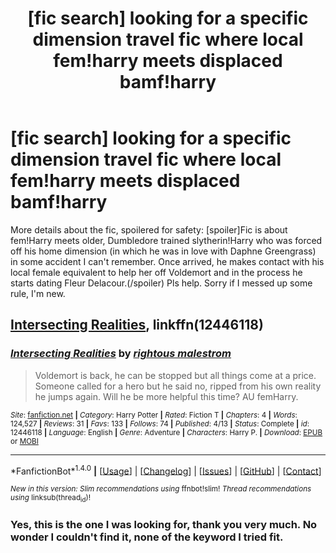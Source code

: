 #+TITLE: [fic search] looking for a specific dimension travel fic where local fem!harry meets displaced bamf!harry

* [fic search] looking for a specific dimension travel fic where local fem!harry meets displaced bamf!harry
:PROPERTIES:
:Score: 3
:DateUnix: 1510439533.0
:DateShort: 2017-Nov-12
:FlairText: Fic Search
:END:
More details about the fic, spoilered for safety: [spoiler]Fic is about fem!Harry meets older, Dumbledore trained slytherin!Harry who was forced off his home dimension (in which he was in love with Daphne Greengrass) in some accident I can't remember. Once arrived, he makes contact with his local female equivalent to help her off Voldemort and in the process he starts dating Fleur Delacour.(/spoiler) Pls help. Sorry if I messed up some rule, I'm new.


** [[https://m.fanfiction.net/s/12446118/1/][Intersecting Realities]], linkffn(12446118)
:PROPERTIES:
:Author: InquisitorCOC
:Score: 4
:DateUnix: 1510454360.0
:DateShort: 2017-Nov-12
:END:

*** [[http://www.fanfiction.net/s/12446118/1/][*/Intersecting Realities/*]] by [[https://www.fanfiction.net/u/7382089/rightous-malestrom][/rightous malestrom/]]

#+begin_quote
  Voldemort is back, he can be stopped but all things come at a price. Someone called for a hero but he said no, ripped from his own reality he jumps again. Will he be more helpful this time? AU femHarry.
#+end_quote

^{/Site/: [[http://www.fanfiction.net/][fanfiction.net]] *|* /Category/: Harry Potter *|* /Rated/: Fiction T *|* /Chapters/: 4 *|* /Words/: 124,527 *|* /Reviews/: 31 *|* /Favs/: 133 *|* /Follows/: 74 *|* /Published/: 4/13 *|* /Status/: Complete *|* /id/: 12446118 *|* /Language/: English *|* /Genre/: Adventure *|* /Characters/: Harry P. *|* /Download/: [[http://www.ff2ebook.com/old/ffn-bot/index.php?id=12446118&source=ff&filetype=epub][EPUB]] or [[http://www.ff2ebook.com/old/ffn-bot/index.php?id=12446118&source=ff&filetype=mobi][MOBI]]}

--------------

*FanfictionBot*^{1.4.0} *|* [[[https://github.com/tusing/reddit-ffn-bot/wiki/Usage][Usage]]] | [[[https://github.com/tusing/reddit-ffn-bot/wiki/Changelog][Changelog]]] | [[[https://github.com/tusing/reddit-ffn-bot/issues/][Issues]]] | [[[https://github.com/tusing/reddit-ffn-bot/][GitHub]]] | [[[https://www.reddit.com/message/compose?to=tusing][Contact]]]

^{/New in this version: Slim recommendations using/ ffnbot!slim! /Thread recommendations using/ linksub(thread_id)!}
:PROPERTIES:
:Author: FanfictionBot
:Score: 2
:DateUnix: 1510454410.0
:DateShort: 2017-Nov-12
:END:


*** Yes, this is the one I was looking for, thank you very much. No wonder I couldn't find it, none of the keyword I tried fit.
:PROPERTIES:
:Score: 1
:DateUnix: 1510528165.0
:DateShort: 2017-Nov-13
:END:
